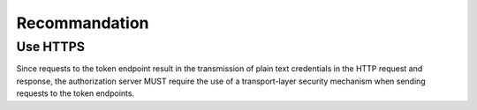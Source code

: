Recommandation
==============


Use HTTPS
---------

Since requests to the token endpoint result in the transmission of
plain text credentials in the HTTP request and response, the
authorization server MUST require the use of a transport-layer
security mechanism when sending requests to the token endpoints.